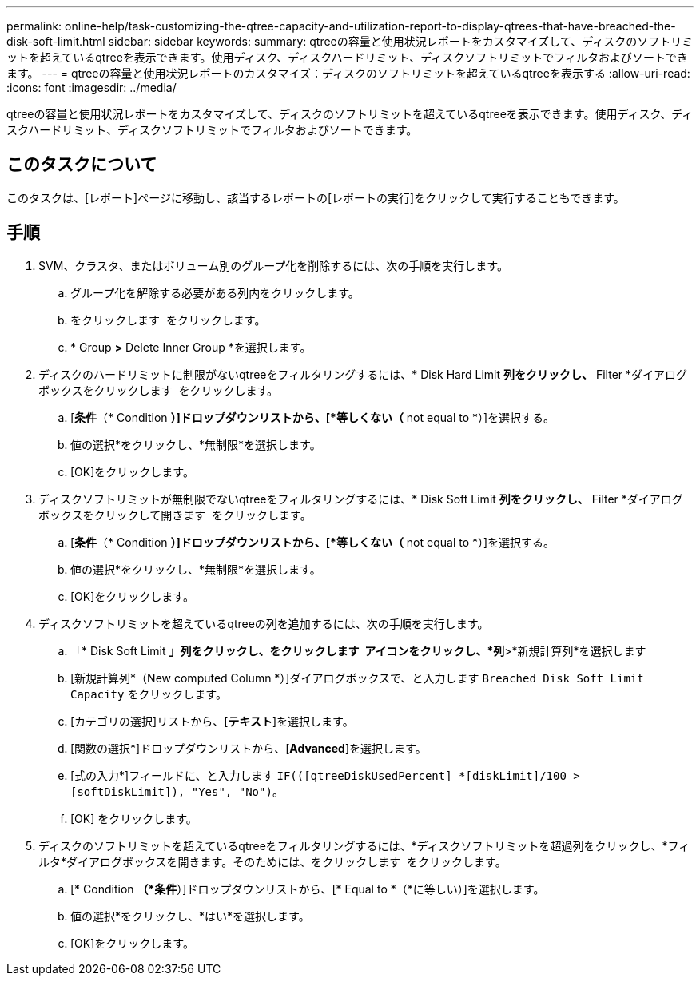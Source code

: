 ---
permalink: online-help/task-customizing-the-qtree-capacity-and-utilization-report-to-display-qtrees-that-have-breached-the-disk-soft-limit.html 
sidebar: sidebar 
keywords:  
summary: qtreeの容量と使用状況レポートをカスタマイズして、ディスクのソフトリミットを超えているqtreeを表示できます。使用ディスク、ディスクハードリミット、ディスクソフトリミットでフィルタおよびソートできます。 
---
= qtreeの容量と使用状況レポートのカスタマイズ：ディスクのソフトリミットを超えているqtreeを表示する
:allow-uri-read: 
:icons: font
:imagesdir: ../media/


[role="lead"]
qtreeの容量と使用状況レポートをカスタマイズして、ディスクのソフトリミットを超えているqtreeを表示できます。使用ディスク、ディスクハードリミット、ディスクソフトリミットでフィルタおよびソートできます。



== このタスクについて

このタスクは、[レポート]ページに移動し、該当するレポートの[レポートの実行]をクリックして実行することもできます。



== 手順

. SVM、クラスタ、またはボリューム別のグループ化を削除するには、次の手順を実行します。
+
.. グループ化を解除する必要がある列内をクリックします。
.. をクリックします image:../media/click-to-see-menu.gif[""] をクリックします。
.. * Group *>* Delete Inner Group *を選択します。


. ディスクのハードリミットに制限がないqtreeをフィルタリングするには、* Disk Hard Limit *列をクリックし、* Filter *ダイアログボックスをクリックします image:../media/click-to-filter.gif[""] をクリックします。
+
.. [*条件*（* Condition *）]ドロップダウンリストから、[*等しくない（* not equal to *）]を選択する。
.. 値の選択*をクリックし、*無制限*を選択します。
.. [OK]をクリックします。


. ディスクソフトリミットが無制限でないqtreeをフィルタリングするには、* Disk Soft Limit *列をクリックし、* Filter *ダイアログボックスをクリックして開きます image:../media/click-to-filter.gif[""] をクリックします。
+
.. [*条件*（* Condition *）]ドロップダウンリストから、[*等しくない（* not equal to *）]を選択する。
.. 値の選択*をクリックし、*無制限*を選択します。
.. [OK]をクリックします。


. ディスクソフトリミットを超えているqtreeの列を追加するには、次の手順を実行します。
+
.. 「* Disk Soft Limit *」列をクリックし、をクリックします image:../media/click-to-see-menu.gif[""] アイコンをクリックし、*列*>*新規計算列*を選択します
.. [新規計算列*（New computed Column *）]ダイアログボックスで、と入力します `Breached Disk Soft Limit Capacity` をクリックします。
.. [カテゴリの選択]リストから、[*テキスト*]を選択します。
.. [関数の選択*]ドロップダウンリストから、[*Advanced*]を選択します。
.. [式の入力*]フィールドに、と入力します `IF(([qtreeDiskUsedPercent] *[diskLimit]/100 > [softDiskLimit]), "Yes", "No")`。
.. [OK] をクリックします。


. ディスクのソフトリミットを超えているqtreeをフィルタリングするには、*ディスクソフトリミットを超過列をクリックし、*フィルタ*ダイアログボックスを開きます。そのためには、をクリックします image:../media/click-to-filter.gif[""] をクリックします。
+
.. [* Condition *（*条件*）]ドロップダウンリストから、[* Equal to *（*に等しい）]を選択します。
.. 値の選択*をクリックし、*はい*を選択します。
.. [OK]をクリックします。



